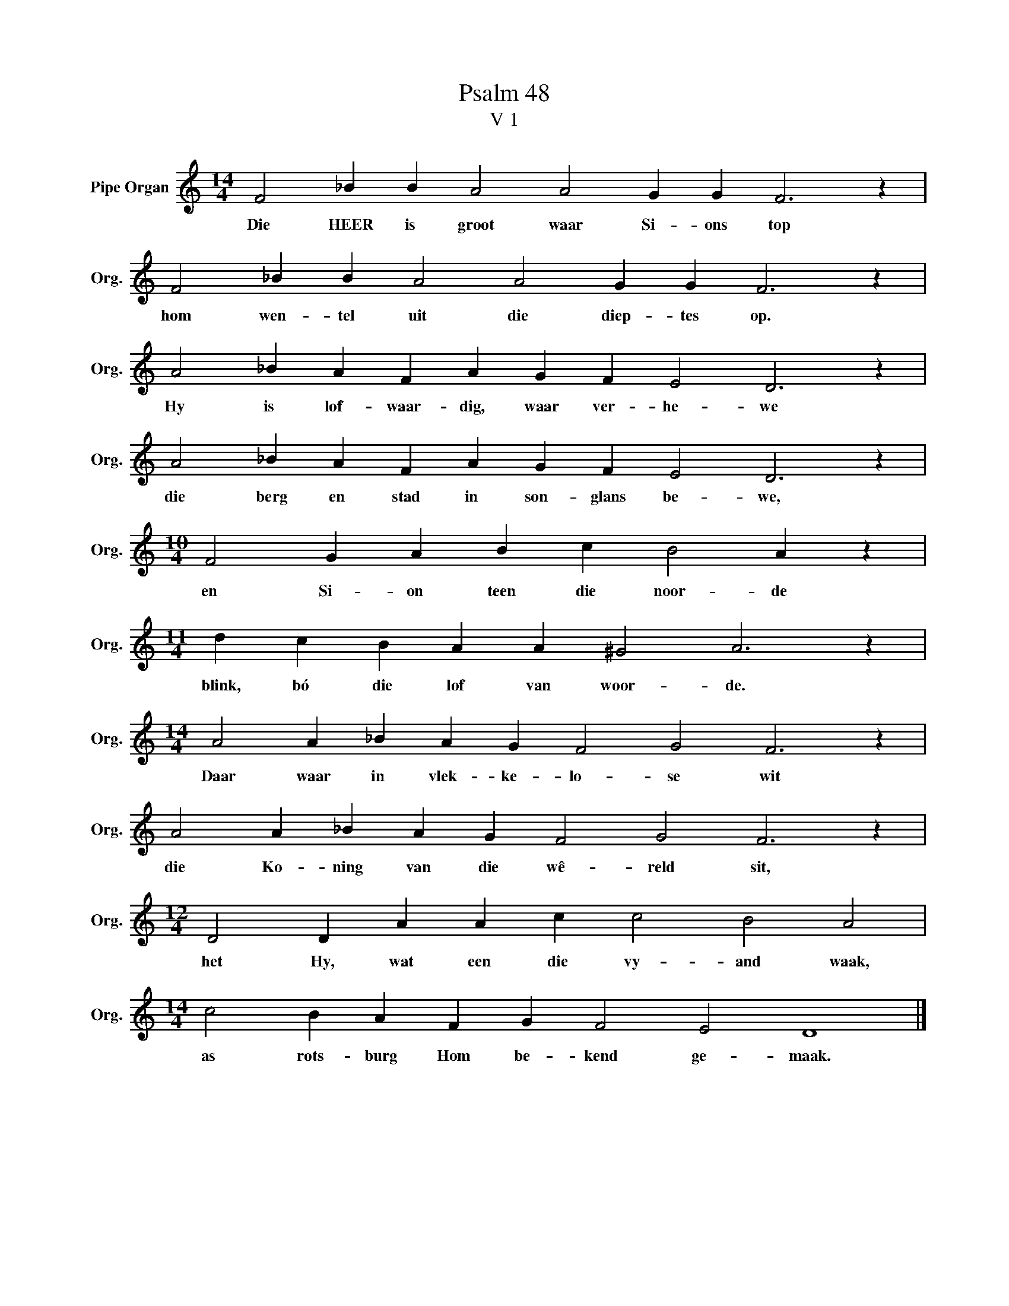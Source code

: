 X:1
T:Psalm 48
T:V 1
L:1/4
M:14/4
I:linebreak $
K:C
V:1 treble nm="Pipe Organ" snm="Org."
V:1
 F2 _B B A2 A2 G G F3 z |$ F2 _B B A2 A2 G G F3 z |$ A2 _B A F A G F E2 D3 z |$ %3
w: Die HEER is groot waar Si- ons top|hom wen- tel uit die diep- tes op.|Hy is lof- waar- dig, waar ver- he- we|
 A2 _B A F A G F E2 D3 z |$[M:10/4] F2 G A B c B2 A z |$[M:11/4] d c B A A ^G2 A3 z |$ %6
w: die berg en stad in son- glans be- we,|en Si- on teen die noor- de|blink, bó die lof van woor- de.|
[M:14/4] A2 A _B A G F2 G2 F3 z |$ A2 A _B A G F2 G2 F3 z |$[M:12/4] D2 D A A c c2 B2 A2 |$ %9
w: Daar waar in vlek- ke- lo- se wit|die Ko- ning van die wê- reld sit,|het Hy, wat een die vy- and waak,|
[M:14/4] c2 B A F G F2 E2 D4 |] %10
w: as rots- burg Hom be- kend ge- maak.|

